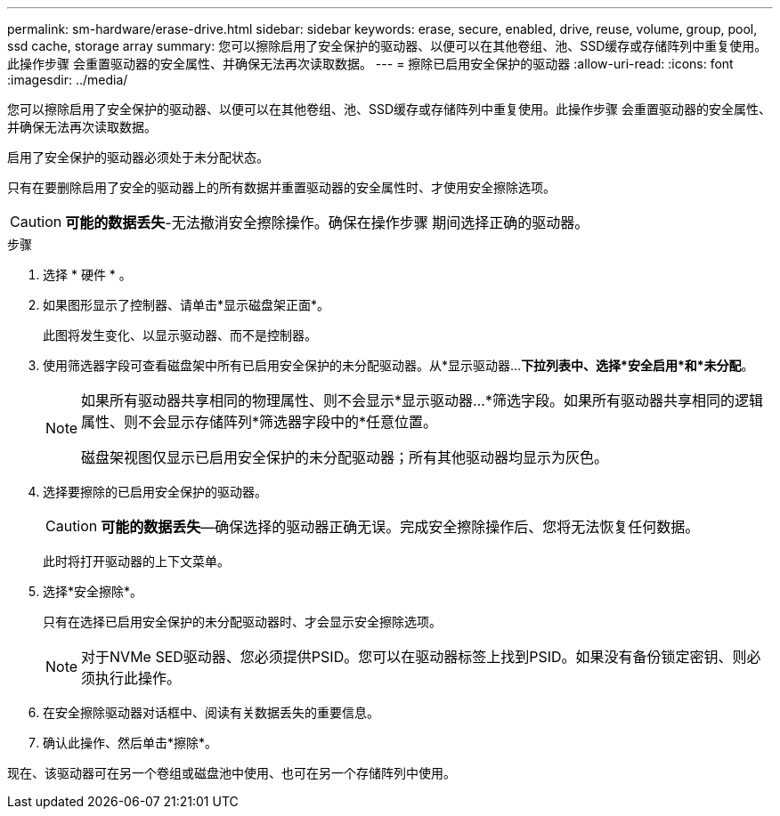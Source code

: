 ---
permalink: sm-hardware/erase-drive.html 
sidebar: sidebar 
keywords: erase, secure, enabled, drive, reuse, volume, group, pool, ssd cache, storage array 
summary: 您可以擦除启用了安全保护的驱动器、以便可以在其他卷组、池、SSD缓存或存储阵列中重复使用。此操作步骤 会重置驱动器的安全属性、并确保无法再次读取数据。 
---
= 擦除已启用安全保护的驱动器
:allow-uri-read: 
:icons: font
:imagesdir: ../media/


[role="lead"]
您可以擦除启用了安全保护的驱动器、以便可以在其他卷组、池、SSD缓存或存储阵列中重复使用。此操作步骤 会重置驱动器的安全属性、并确保无法再次读取数据。

启用了安全保护的驱动器必须处于未分配状态。

只有在要删除启用了安全的驱动器上的所有数据并重置驱动器的安全属性时、才使用安全擦除选项。

[CAUTION]
====
*可能的数据丢失*-无法撤消安全擦除操作。确保在操作步骤 期间选择正确的驱动器。

====
.步骤
. 选择 * 硬件 * 。
. 如果图形显示了控制器、请单击*显示磁盘架正面*。
+
此图将发生变化、以显示驱动器、而不是控制器。

. 使用筛选器字段可查看磁盘架中所有已启用安全保护的未分配驱动器。从*显示驱动器...*下拉列表中、选择*安全启用*和*未分配*。
+
[NOTE]
====
如果所有驱动器共享相同的物理属性、则不会显示*显示驱动器...*筛选字段。如果所有驱动器共享相同的逻辑属性、则不会显示存储阵列*筛选器字段中的*任意位置。

磁盘架视图仅显示已启用安全保护的未分配驱动器；所有其他驱动器均显示为灰色。

====
. 选择要擦除的已启用安全保护的驱动器。
+
[CAUTION]
====
*可能的数据丢失*—确保选择的驱动器正确无误。完成安全擦除操作后、您将无法恢复任何数据。

====
+
此时将打开驱动器的上下文菜单。

. 选择*安全擦除*。
+
只有在选择已启用安全保护的未分配驱动器时、才会显示安全擦除选项。

+
[NOTE]
====
对于NVMe SED驱动器、您必须提供PSID。您可以在驱动器标签上找到PSID。如果没有备份锁定密钥、则必须执行此操作。

====
. 在安全擦除驱动器对话框中、阅读有关数据丢失的重要信息。
. 确认此操作、然后单击*擦除*。


现在、该驱动器可在另一个卷组或磁盘池中使用、也可在另一个存储阵列中使用。
